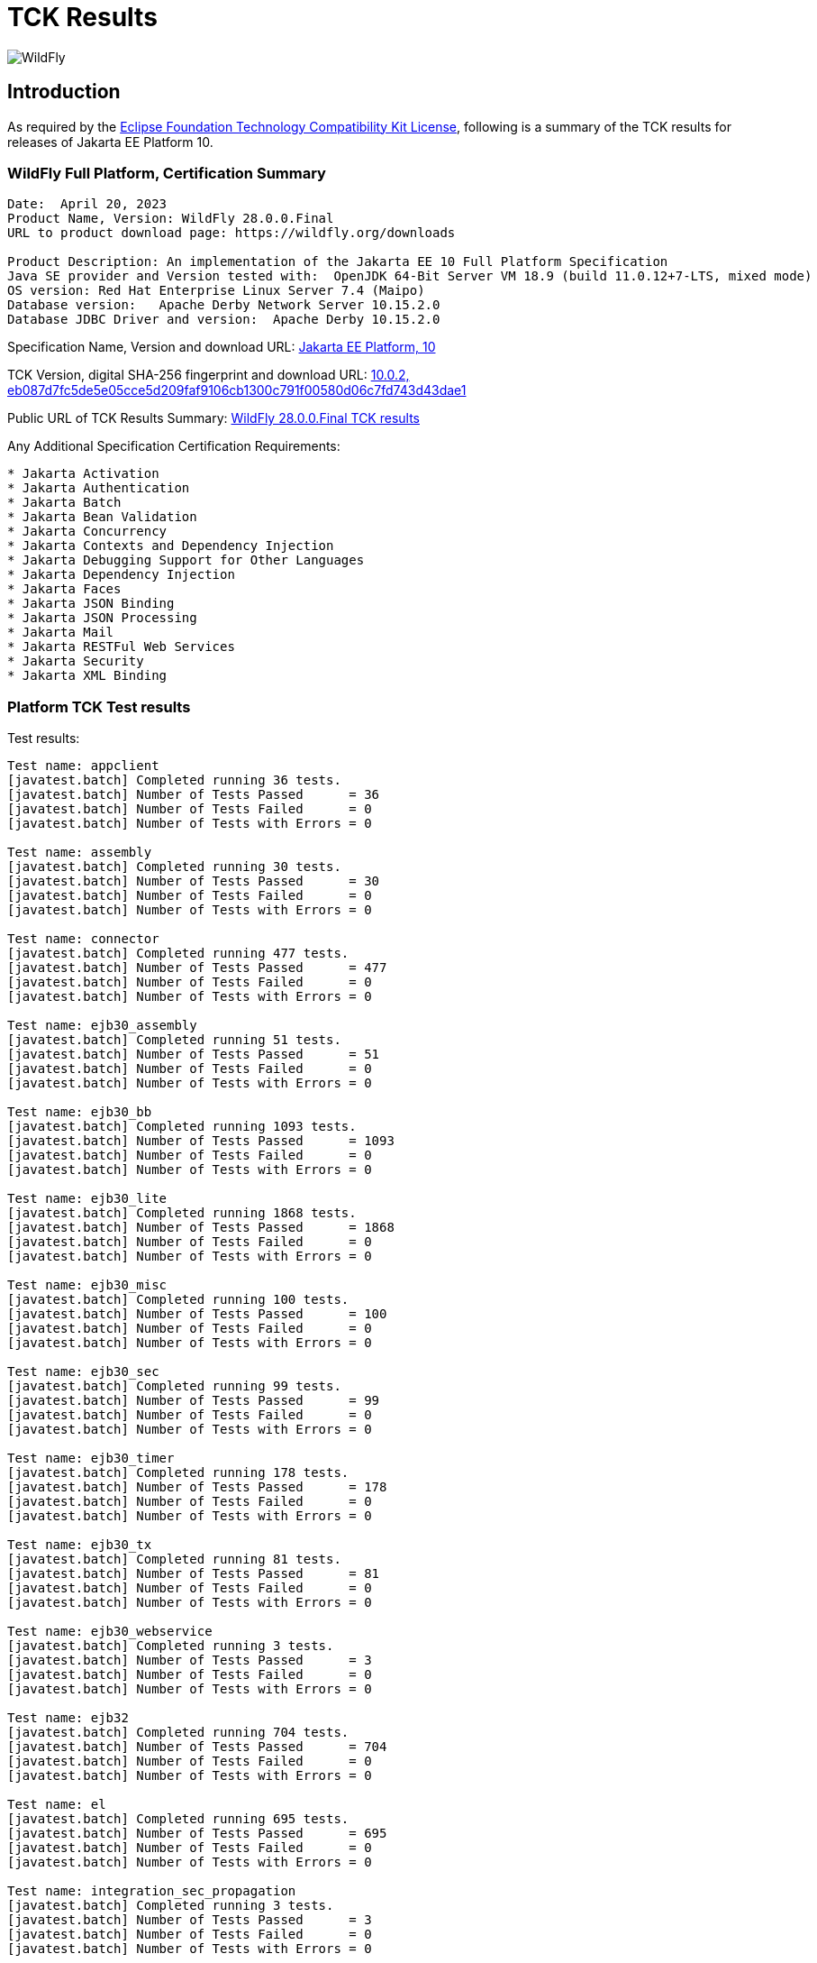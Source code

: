 = TCK Results
:ext-relative: {outfilesuffix}
:imagesdir: ../images/

image:splash_wildflylogo_small.png[WildFly, align="center"]

[[introduction]]
== Introduction
As required by the https://www.eclipse.org/legal/tck.php[Eclipse Foundation Technology Compatibility Kit License], following is a summary of the TCK results for releases of Jakarta EE Platform 10.


=== WildFly Full Platform, Certification Summary
----
Date:  April 20, 2023
Product Name, Version: WildFly 28.0.0.Final
URL to product download page: https://wildfly.org/downloads

Product Description: An implementation of the Jakarta EE 10 Full Platform Specification
Java SE provider and Version tested with:  OpenJDK 64-Bit Server VM 18.9 (build 11.0.12+7-LTS, mixed mode)
OS version: Red Hat Enterprise Linux Server 7.4 (Maipo)
Database version:   Apache Derby Network Server 10.15.2.0
Database JDBC Driver and version:  Apache Derby 10.15.2.0
----
Specification Name, Version and download URL:
https://jakarta.ee/specifications/platform/10[Jakarta EE Platform, 10]

TCK Version, digital SHA-256 fingerprint and download URL:
https://download.eclipse.org/jakartaee/platform/10/jakarta-jakartaeetck-10.0.2.zip[10.0.2, eb087d7fc5de5e05cce5d209faf9106cb1300c791f00580d06c7fd743d43dae1  ]

Public URL of TCK Results Summary:
https://github.com/wildfly/certifications/blob/EE10/WildFly_28.0.0.Final/jakarta-full-platform-jdk11.adoc#tck-results[WildFly 28.0.0.Final TCK results]

Any Additional Specification Certification Requirements:
---- 
* Jakarta Activation
* Jakarta Authentication
* Jakarta Batch
* Jakarta Bean Validation
* Jakarta Concurrency
* Jakarta Contexts and Dependency Injection
* Jakarta Debugging Support for Other Languages
* Jakarta Dependency Injection
* Jakarta Faces
* Jakarta JSON Binding
* Jakarta JSON Processing
* Jakarta Mail
* Jakarta RESTFul Web Services
* Jakarta Security
* Jakarta XML Binding
----

=== Platform TCK Test results
Test results:
----
Test name: appclient
[javatest.batch] Completed running 36 tests.
[javatest.batch] Number of Tests Passed      = 36
[javatest.batch] Number of Tests Failed      = 0
[javatest.batch] Number of Tests with Errors = 0

Test name: assembly
[javatest.batch] Completed running 30 tests.
[javatest.batch] Number of Tests Passed      = 30
[javatest.batch] Number of Tests Failed      = 0
[javatest.batch] Number of Tests with Errors = 0

Test name: connector
[javatest.batch] Completed running 477 tests.
[javatest.batch] Number of Tests Passed      = 477
[javatest.batch] Number of Tests Failed      = 0
[javatest.batch] Number of Tests with Errors = 0

Test name: ejb30_assembly
[javatest.batch] Completed running 51 tests.
[javatest.batch] Number of Tests Passed      = 51
[javatest.batch] Number of Tests Failed      = 0
[javatest.batch] Number of Tests with Errors = 0

Test name: ejb30_bb
[javatest.batch] Completed running 1093 tests.
[javatest.batch] Number of Tests Passed      = 1093
[javatest.batch] Number of Tests Failed      = 0
[javatest.batch] Number of Tests with Errors = 0

Test name: ejb30_lite
[javatest.batch] Completed running 1868 tests.
[javatest.batch] Number of Tests Passed      = 1868
[javatest.batch] Number of Tests Failed      = 0
[javatest.batch] Number of Tests with Errors = 0

Test name: ejb30_misc
[javatest.batch] Completed running 100 tests.
[javatest.batch] Number of Tests Passed      = 100
[javatest.batch] Number of Tests Failed      = 0
[javatest.batch] Number of Tests with Errors = 0

Test name: ejb30_sec
[javatest.batch] Completed running 99 tests.
[javatest.batch] Number of Tests Passed      = 99
[javatest.batch] Number of Tests Failed      = 0
[javatest.batch] Number of Tests with Errors = 0

Test name: ejb30_timer
[javatest.batch] Completed running 178 tests.
[javatest.batch] Number of Tests Passed      = 178
[javatest.batch] Number of Tests Failed      = 0
[javatest.batch] Number of Tests with Errors = 0

Test name: ejb30_tx
[javatest.batch] Completed running 81 tests.
[javatest.batch] Number of Tests Passed      = 81
[javatest.batch] Number of Tests Failed      = 0
[javatest.batch] Number of Tests with Errors = 0

Test name: ejb30_webservice
[javatest.batch] Completed running 3 tests.
[javatest.batch] Number of Tests Passed      = 3
[javatest.batch] Number of Tests Failed      = 0
[javatest.batch] Number of Tests with Errors = 0

Test name: ejb32
[javatest.batch] Completed running 704 tests.
[javatest.batch] Number of Tests Passed      = 704
[javatest.batch] Number of Tests Failed      = 0
[javatest.batch] Number of Tests with Errors = 0

Test name: el
[javatest.batch] Completed running 695 tests.
[javatest.batch] Number of Tests Passed      = 695
[javatest.batch] Number of Tests Failed      = 0
[javatest.batch] Number of Tests with Errors = 0

Test name: integration_sec_propagation
[javatest.batch] Completed running 3 tests.
[javatest.batch] Number of Tests Passed      = 3
[javatest.batch] Number of Tests Failed      = 0
[javatest.batch] Number of Tests with Errors = 0

Test name: integration_sec_secbasicssl
[javatest.batch] Completed running 9 tests.
[javatest.batch] Number of Tests Passed      = 9
[javatest.batch] Number of Tests Failed      = 0
[javatest.batch] Number of Tests with Errors = 0

Test name: integration_session
[javatest.batch] Completed running 3 tests.
[javatest.batch] Number of Tests Passed      = 3
[javatest.batch] Number of Tests Failed      = 0
[javatest.batch] Number of Tests with Errors = 0

Test name: jacc_ejb
[javatest.batch] Completed running 16 tests.
[javatest.batch] Number of Tests Passed      = 16
[javatest.batch] Number of Tests Failed      = 0
[javatest.batch] Number of Tests with Errors = 0

Test name: jacc_web
[javatest.batch] Completed running 24 tests.
[javatest.batch] Number of Tests Passed      = 24
[javatest.batch] Number of Tests Failed      = 0
[javatest.batch] Number of Tests with Errors = 0

Test name: javaee
[javatest.batch] Completed running 24 tests.
[javatest.batch] Number of Tests Passed      = 24
[javatest.batch] Number of Tests Failed      = 0
[javatest.batch] Number of Tests with Errors = 0

Test name: javamail
[javatest.batch] Completed running 112 tests.
[javatest.batch] Number of Tests Passed      = 112
[javatest.batch] Number of Tests Failed      = 0
[javatest.batch] Number of Tests with Errors = 0

Test name: jaxrs
[javatest.batch] Completed running 138 tests.
[javatest.batch] Number of Tests Passed      = 138
[javatest.batch] Number of Tests Failed      = 0
[javatest.batch] Number of Tests with Errors = 0

Test name: jdbc_ee_batchUpdate
[javatest.batch] Completed running 68 tests.
[javatest.batch] Number of Tests Passed      = 68
[javatest.batch] Number of Tests Failed      = 0
[javatest.batch] Number of Tests with Errors = 0

Test name: jdbc_ee_callStmt

Test name: jdbc_ee_connection
[javatest.batch] Completed running 36 tests.
[javatest.batch] Number of Tests Passed      = 36
[javatest.batch] Number of Tests Failed      = 0
[javatest.batch] Number of Tests with Errors = 0

Test name: jdbc_ee_dateTime
[javatest.batch] Completed running 152 tests.
[javatest.batch] Number of Tests Passed      = 152
[javatest.batch] Number of Tests Failed      = 0
[javatest.batch] Number of Tests with Errors = 0

Test name: jdbc_ee_dbMeta

Test name: jdbc_ee_escapeSyntax
[javatest.batch] Completed running 324 tests.
[javatest.batch] Number of Tests Passed      = 324
[javatest.batch] Number of Tests Failed      = 0
[javatest.batch] Number of Tests with Errors = 0

Test name: jdbc_ee_exception
[javatest.batch] Completed running 56 tests.
[javatest.batch] Number of Tests Passed      = 56
[javatest.batch] Number of Tests Failed      = 0
[javatest.batch] Number of Tests with Errors = 0

Test name: jdbc_ee_prepStmt
[javatest.batch] Completed running 1084 tests.
[javatest.batch] Number of Tests Passed      = 1084
[javatest.batch] Number of Tests Failed      = 0
[javatest.batch] Number of Tests with Errors = 0

Test name: jdbc_ee_resultSet
[javatest.batch] Completed running 456 tests.
[javatest.batch] Number of Tests Passed      = 456
[javatest.batch] Number of Tests Failed      = 0
[javatest.batch] Number of Tests with Errors = 0

Test name: jdbc_ee_rsMeta
[javatest.batch] Completed running 84 tests.
[javatest.batch] Number of Tests Passed      = 84
[javatest.batch] Number of Tests Failed      = 0
[javatest.batch] Number of Tests with Errors = 0

Test name: jdbc_ee_stmt
[javatest.batch] Completed running 132 tests.
[javatest.batch] Number of Tests Passed      = 132
[javatest.batch] Number of Tests Failed      = 0
[javatest.batch] Number of Tests with Errors = 0

Test name: jms_core
[javatest.batch] Completed running 2379 tests.
[javatest.batch] Number of Tests Passed      = 2379
[javatest.batch] Number of Tests Failed      = 0
[javatest.batch] Number of Tests with Errors = 0

Test name: jms_core20
[javatest.batch] Completed running 852 tests.
[javatest.batch] Number of Tests Passed      = 852
[javatest.batch] Number of Tests Failed      = 0
[javatest.batch] Number of Tests with Errors = 0

Test name: jms_ee
[javatest.batch] Completed running 207 tests.
[javatest.batch] Number of Tests Passed      = 207
[javatest.batch] Number of Tests Failed      = 0
[javatest.batch] Number of Tests with Errors = 0

Test name: jms_ee20
[javatest.batch] Completed running 72 tests.
[javatest.batch] Number of Tests Passed      = 72
[javatest.batch] Number of Tests Failed      = 0
[javatest.batch] Number of Tests with Errors = 0

Test name: jpa_core_StoredProcedureQuery
[javatest.batch] Completed running 226 tests.
[javatest.batch] Number of Tests Passed      = 226
[javatest.batch] Number of Tests Failed      = 0
[javatest.batch] Number of Tests with Errors = 0

Test name: jpa_core_annotations
[javatest.batch] Completed running 980 tests.
[javatest.batch] Number of Tests Passed      = 980
[javatest.batch] Number of Tests Failed      = 0
[javatest.batch] Number of Tests with Errors = 0

Test name: jpa_core_basic
[javatest.batch] Completed running 12 tests.
[javatest.batch] Number of Tests Passed      = 12
[javatest.batch] Number of Tests Failed      = 0
[javatest.batch] Number of Tests with Errors = 0

Test name: jpa_core_cache
[javatest.batch] Completed running 20 tests.
[javatest.batch] Number of Tests Passed      = 20
[javatest.batch] Number of Tests Failed      = 0
[javatest.batch] Number of Tests with Errors = 0

Test name: jpa_core_callback
[javatest.batch] Completed running 396 tests.
[javatest.batch] Number of Tests Passed      = 396
[javatest.batch] Number of Tests Failed      = 0
[javatest.batch] Number of Tests with Errors = 0

Test name: jpa_core_criteriaapi_CriteriaBuilder
[javatest.batch] Completed running 930 tests.
[javatest.batch] Number of Tests Passed      = 930
[javatest.batch] Number of Tests Failed      = 0
[javatest.batch] Number of Tests with Errors = 0

Test name: jpa_core_criteriaapi_CriteriaDelete
[javatest.batch] Completed running 42 tests.
[javatest.batch] Number of Tests Passed      = 42
[javatest.batch] Number of Tests Failed      = 0
[javatest.batch] Number of Tests with Errors = 0

Test name: jpa_core_criteriaapi_CriteriaQuery
[javatest.batch] Completed running 228 tests.
[javatest.batch] Number of Tests Passed      = 228
[javatest.batch] Number of Tests Failed      = 0
[javatest.batch] Number of Tests with Errors = 0

Test name: jpa_core_criteriaapi_CriteriaUpdate
[javatest.batch] Completed running 60 tests.
[javatest.batch] Number of Tests Passed      = 60
[javatest.batch] Number of Tests Failed      = 0
[javatest.batch] Number of Tests with Errors = 0

Test name: jpa_core_criteriaapi_From
[javatest.batch] Completed running 174 tests.
[javatest.batch] Number of Tests Passed      = 174
[javatest.batch] Number of Tests Failed      = 0
[javatest.batch] Number of Tests with Errors = 0

Test name: jpa_core_criteriaapi_Join
[javatest.batch] Completed running 210 tests.
[javatest.batch] Number of Tests Passed      = 210
[javatest.batch] Number of Tests Failed      = 0
[javatest.batch] Number of Tests with Errors = 0

Test name: jpa_core_criteriaapi_Root
[javatest.batch] Completed running 156 tests.
[javatest.batch] Number of Tests Passed      = 156
[javatest.batch] Number of Tests Failed      = 0
[javatest.batch] Number of Tests with Errors = 0

Test name: jpa_core_criteriaapi_metamodelquery
[javatest.batch] Completed running 906 tests.
[javatest.batch] Number of Tests Passed      = 906
[javatest.batch] Number of Tests Failed      = 0
[javatest.batch] Number of Tests with Errors = 0

Test name: jpa_core_criteriaapi_misc
[javatest.batch] Completed running 204 tests.
[javatest.batch] Number of Tests Passed      = 204
[javatest.batch] Number of Tests Failed      = 0
[javatest.batch] Number of Tests with Errors = 0

Test name: jpa_core_criteriaapi_parameter
[javatest.batch] Completed running 48 tests.
[javatest.batch] Number of Tests Passed      = 48
[javatest.batch] Number of Tests Failed      = 0
[javatest.batch] Number of Tests with Errors = 0

Test name: jpa_core_criteriaapi_strquery
[javatest.batch] Completed running 774 tests.
[javatest.batch] Number of Tests Passed      = 774
[javatest.batch] Number of Tests Failed      = 0
[javatest.batch] Number of Tests with Errors = 0

Test name: jpa_core_derivedid
[javatest.batch] Completed running 72 tests.
[javatest.batch] Number of Tests Passed      = 72
[javatest.batch] Number of Tests Failed      = 0
[javatest.batch] Number of Tests with Errors = 0

Test name: jpa_core_entitytest
[javatest.batch] Completed running 1477 tests.
[javatest.batch] Number of Tests Passed      = 1477
[javatest.batch] Number of Tests Failed      = 0
[javatest.batch] Number of Tests with Errors = 0

Test name: jpa_core_enums
[javatest.batch] Completed running 317 tests.
[javatest.batch] Number of Tests Passed      = 317
[javatest.batch] Number of Tests Failed      = 0
[javatest.batch] Number of Tests with Errors = 0

Test name: jpa_core_exceptions
[javatest.batch] Completed running 34 tests.
[javatest.batch] Number of Tests Passed      = 34
[javatest.batch] Number of Tests Failed      = 0
[javatest.batch] Number of Tests with Errors = 0

Test name: jpa_core_inheritance
[javatest.batch] Completed running 60 tests.
[javatest.batch] Number of Tests Passed      = 60
[javatest.batch] Number of Tests Failed      = 0
[javatest.batch] Number of Tests with Errors = 0

Test name: jpa_core_lock
[javatest.batch] Completed running 34 tests.
[javatest.batch] Number of Tests Passed      = 34
[javatest.batch] Number of Tests Failed      = 0
[javatest.batch] Number of Tests with Errors = 0

Test name: jpa_core_metamodelapi
[javatest.batch] Completed running 1554 tests.
[javatest.batch] Number of Tests Passed      = 1554
[javatest.batch] Number of Tests Failed      = 0
[javatest.batch] Number of Tests with Errors = 0

Test name: jpa_core_nestedembedding
[javatest.batch] Completed running 18 tests.
[javatest.batch] Number of Tests Passed      = 18
[javatest.batch] Number of Tests Failed      = 0
[javatest.batch] Number of Tests with Errors = 0

Test name: jpa_core_override
[javatest.batch] Completed running 156 tests.
[javatest.batch] Number of Tests Passed      = 156
[javatest.batch] Number of Tests Failed      = 0
[javatest.batch] Number of Tests with Errors = 0

Test name: jpa_core_persistenceUtil
[javatest.batch] Completed running 6 tests.
[javatest.batch] Number of Tests Passed      = 6
[javatest.batch] Number of Tests Failed      = 0
[javatest.batch] Number of Tests with Errors = 0

Test name: jpa_core_persistenceUtilUtil
[javatest.batch] Completed running 18 tests.
[javatest.batch] Number of Tests Passed      = 18
[javatest.batch] Number of Tests Failed      = 0
[javatest.batch] Number of Tests with Errors = 0

Test name: jpa_core_query
[javatest.batch] Completed running 1220 tests.
[javatest.batch] Number of Tests Passed      = 1220
[javatest.batch] Number of Tests Failed      = 0
[javatest.batch] Number of Tests with Errors = 0

Test name: jpa_core_relationship
[javatest.batch] Completed running 198 tests.
[javatest.batch] Number of Tests Passed      = 198
[javatest.batch] Number of Tests Failed      = 0
[javatest.batch] Number of Tests with Errors = 0

Test name: jpa_core_types
[javatest.batch] Completed running 306 tests.
[javatest.batch] Number of Tests Passed      = 306
[javatest.batch] Number of Tests Failed      = 0
[javatest.batch] Number of Tests with Errors = 0

Test name: jpa_core_versioning
[javatest.batch] Completed running 6 tests.
[javatest.batch] Number of Tests Passed      = 6
[javatest.batch] Number of Tests Failed      = 0
[javatest.batch] Number of Tests with Errors = 0

Test name: jpa_ee
[javatest.batch] Completed running 181 tests.
[javatest.batch] Number of Tests Passed      = 181
[javatest.batch] Number of Tests Failed      = 0
[javatest.batch] Number of Tests with Errors = 0

Test name: jpa_jpa22
[javatest.batch] Completed running 100 tests.
[javatest.batch] Number of Tests Passed      = 100
[javatest.batch] Number of Tests Failed      = 0
[javatest.batch] Number of Tests with Errors = 0

Test name: jsonb
[javatest.batch] Completed running 18 tests.
[javatest.batch] Number of Tests Passed      = 18
[javatest.batch] Number of Tests Failed      = 0
[javatest.batch] Number of Tests with Errors = 0

Test name: jsonp
[javatest.batch] Completed running 76 tests.
[javatest.batch] Number of Tests Passed      = 76
[javatest.batch] Number of Tests Failed      = 0
[javatest.batch] Number of Tests with Errors = 0

Test name: jsp
[javatest.batch] Completed running 735 tests.
[javatest.batch] Number of Tests Passed      = 735
[javatest.batch] Number of Tests Failed      = 0
[javatest.batch] Number of Tests with Errors = 0

Test name: jstl
[javatest.batch] Completed running 541 tests.
[javatest.batch] Number of Tests Passed      = 541
[javatest.batch] Number of Tests Failed      = 0
[javatest.batch] Number of Tests with Errors = 0

Test name: jta
[javatest.batch] Completed running 141 tests.
[javatest.batch] Number of Tests Passed      = 141
[javatest.batch] Number of Tests Failed      = 0
[javatest.batch] Number of Tests with Errors = 0

Test name: servlet
[javatest.batch] Completed running 1729 tests.
[javatest.batch] Number of Tests Passed      = 1729
[javatest.batch] Number of Tests Failed      = 0
[javatest.batch] Number of Tests with Errors = 0

Test name: signaturetest_javaee
[javatest.batch] Completed running 4 tests.
[javatest.batch] Number of Tests Passed      = 4
[javatest.batch] Number of Tests Failed      = 0
[javatest.batch] Number of Tests with Errors = 0

Test name: webservices12
[javatest.batch] Completed running 242 tests.
[javatest.batch] Number of Tests Passed      = 242
[javatest.batch] Number of Tests Failed      = 0
[javatest.batch] Number of Tests with Errors = 0

Test name: webservices13
[javatest.batch] Completed running 53 tests.
[javatest.batch] Number of Tests Passed      = 53
[javatest.batch] Number of Tests Failed      = 0
[javatest.batch] Number of Tests with Errors = 0

Test name: websocket
[javatest.batch] Completed running 748 tests.
[javatest.batch] Number of Tests Passed      = 748
[javatest.batch] Number of Tests Failed      = 0
[javatest.batch] Number of Tests with Errors = 0

Test name: xa
[javatest.batch] Completed running 66 tests.
[javatest.batch] Number of Tests Passed      = 66
[javatest.batch] Number of Tests Failed      = 0
[javatest.batch] Number of Tests with Errors = 0
----

=== Additional standalone TCK Test results

https://download.eclipse.org/jakartaee/activation/2.1/jakarta-activation-tck-2.1.0.zip[Jakarta Activation 2.1 TCK]

SHA-256: `6c4aad27e45761dd9f3e0f8506f37edea41f42401465db750689145718b27a0b`

TCK result summary:
----
[javatest.batch] Number of tests completed:  91 (91 pass, 0 fail, 0 errors)
[javatest.batch] ***************************************************************
[javatest.batch] Completed running 91 tests.
[javatest.batch] Number of Tests Passed      = 91
[javatest.batch] Number of Tests Failed      = 0
[javatest.batch] Number of Tests with Errors = 0
[javatest.batch] Number of Tests Not Run     = 0
----

https://download.eclipse.org/jakartaee/authentication/3.0/jakarta-authentication-tck-3.0.1.zip[Jakarta Authentication 3.0.1 TCK]

SHA-256: `8b916f1b4aed828337bd88b34bb39b133f04611c2dfe71541c2ec5d2dd22cd54`

TCK result summary:
----
failures=0 errors=0 standaloneauthenticationTests=70
old authenticationPassingCount = 61
old authenticationFailCount = 0
----

https://download.eclipse.org/jakartaee/batch/2.1/jakarta.batch.official.tck-2.1.1.zip[Jakarta Batch 2.1.1 TCK]

SHA-256: `0dd8ca0f35cc696ea86d0dffaa1301cf2786806832ea1b2a491d528eaa57b3b7`

TCK result summary:
----
Jakarta Batch TCK completed running 386 tests.
Number of Tests Passed      = 386
Number of Tests with Errors = 0
Number of Tests Failed      = 0
Number of Tests Skipped     = 12
----

https://download.eclipse.org/jakartaee/bean-validation/3.0/beanvalidation-tck-dist-3.0.1.zip[Jakarta Bean Validation 3.0.1 TCK]

SHA-256: `9da36d2d6e2eb8d413f886f15711820008419d210ce4c51af04f96e1ffd583b3`

TCK result summary:
----
[INFO] Running TestSuite
[INFO] Tests run: 1045, Failures: 0, Errors: 0, Skipped: 0, Time elapsed: 491.734 s - in TestSuite
----

https://download.eclipse.org/jakartaee/concurrency/3.0/concurrency-tck-3.0.2.zip[Jakarta Concurrency 3.0.0 TCK]

SHA-256: `22728d729f620d6a85ae903e7d1184e0a7508a4328491b785f1b4f3d7215ca93`

TCK result summary:
----
[INFO] Running TestSuite
[INFO] Tests run: 149, Failures: 0, Errors: 0, Skipped: 0, Time elapsed: 177.143 s - in TestSuite
----

https://download.eclipse.org/jakartaee/cdi/4.0/cdi-tck-4.0.5-dist.zip[Jakarta Contexts and Dependency Injection 4.0.5 TCK]

SHA-256: `56ce1046738f79d9bc19271bfb3fb57c667dc7b84122cfeff287f554b34b1377`

TCK result summary:
----
[INFO] Tests run: 1832, Failures: 0, Errors: 0, Skipped: 0, Time elapsed: 1,726.848 s - in TestSuite
----

https://download.eclipse.org/jakartaee/debugging/2.0/jakarta-debugging-tck-2.0.0.zip[Jakarta Debugging Support for Other Languages 2.0 TCK]

SHA-256: `71999815418799837dc6f3d0dc40c3dcc4144cd90c7cdfd06aa69270483d78bc`

TCK result summary:
----
Tests run: 1, Failures: 0, Errors: 0
----

https://download.eclipse.org/jakartaee/dependency-injection/2.0/jakarta.inject-tck-2.0.2-bin.zip[Jakarta Dependency Injection 2.0.2 TCK]

SHA-256: `23bce4317ca061c3de648566cdf65c74b57e1264d6891f366567955d6b834972`

TCK result summary:
----
[INFO] Tests run: 50, Failures: 0, Errors: 0, Skipped: 0, Time elapsed: 2 s - in weld.SampleBootstrapTCK
----

https://download.eclipse.org/jakartaee/faces/4.0/jakarta-faces-tck-4.0.1.zip[Jakarta Faces 4.0.1 TCK] 

SHA-256: `117fdbf8aee14ee162cc913ae055621f7e067b0be4dd14c4591be76b90a0dde5`

TCK result summary:
----
Tests run: 261, Failures: 0, Errors: 0
----
----
[javatest.batch] Completed running 5400 tests.
[javatest.batch] Number of Tests Passed      = 5400
[javatest.batch] Number of Tests Failed      = 0
[javatest.batch] Number of Tests with Errors = 0
----

https://download.eclipse.org/jakartaee/jsonb/3.0/jakarta-jsonb-tck-3.0.0.zip[Jakarta JSON Binding 3.0 TCK]

SHA-256: `954fd9a3a67059ddeabe5f51462a6a3b542c94fc798094dd8c312a6a28ef2d0b`

Includes already certified [Eclipse Yasson 3.0.1](https://github.com/eclipse-ee4j/yasson/releases/tag/3.0.1)

https://download.eclipse.org/jakartaee/jsonp/2.1/jakarta-jsonp-tck-2.1.0.zip[Jakarta JSON Processing 2.1.0 TCK] 

SHA-256: `6ee953382ff965627fe20dd7e3bfce6c968ed829d611cf4990988ab54bfe8b54`

Includes already certified [Eclipse Parsson 1.1.1](https://github.com/eclipse-ee4j/parsson/releases/tag/1.1.1)

https://download.eclipse.org/jakartaee/mail/2.1/jakarta-mail-tck-2.1.0.zip[Jakarta Mail 2.1.0 TCK] 

SHA-256: `6f02a92e0a5ef60260e65f95938cc566da2f93a3d269c3b321da0d787a3448a5`

Includes already certified [Eclipse Angus Mail 1.0.0](https://github.com/eclipse-ee4j/angus-mail/releases/tag/1.0.0)

https://download.eclipse.org/jakartaee/restful-ws/3.1/jakarta-restful-ws-tck-3.1.0.zip[Jakarta RESTful Web Services 3.1.0 TCK]

SHA-256: `ea8cd6cc857af55f19468bbb09e8a30f41c60e8f7413a093e7007c3902a49070`

TCK result summary:
----
Tests run: 2796, Failures: 0, Errors: 0, Skipped: 59
----

https://download.eclipse.org/jakartaee/security/3.0/jakarta-security-tck-3.0.0.zip[Jakarta Security 3.0.0 TCK] 

SHA-256: `696776046dfeaed74266a5d1c4dac7fea5437b6f51743b7fe10962dde755ff8f`

TCK result summary:
----
Completed running 115 tests.
Number of Tests Failed      = 0
Number of Tests with Errors = 0
----
----
[javatest.batch] Completed running 84 tests.
[javatest.batch] Number of Tests Passed      = 84
[javatest.batch] Number of Tests Failed      = 0
[javatest.batch] Number of Tests with Errors = 0
----

(Two tests were excluded due to the challenge at https://github.com/jakartaee/security/issues/270.)

https://download.eclipse.org/jakartaee/xml-binding/4.0/jakarta-xml-binding-tck-4.0.0.zip[Jakarta XML Binding 4.0.0 TCK]

SHA-256: `33fa6a39e6ac6b767316efc2f71fed3577c3d364dd1f532d410915c30a0b5b67`

TCK result summary:
----
Pass: 24,626  Fail: 0  Error: 0  Not-Run: 0
----
